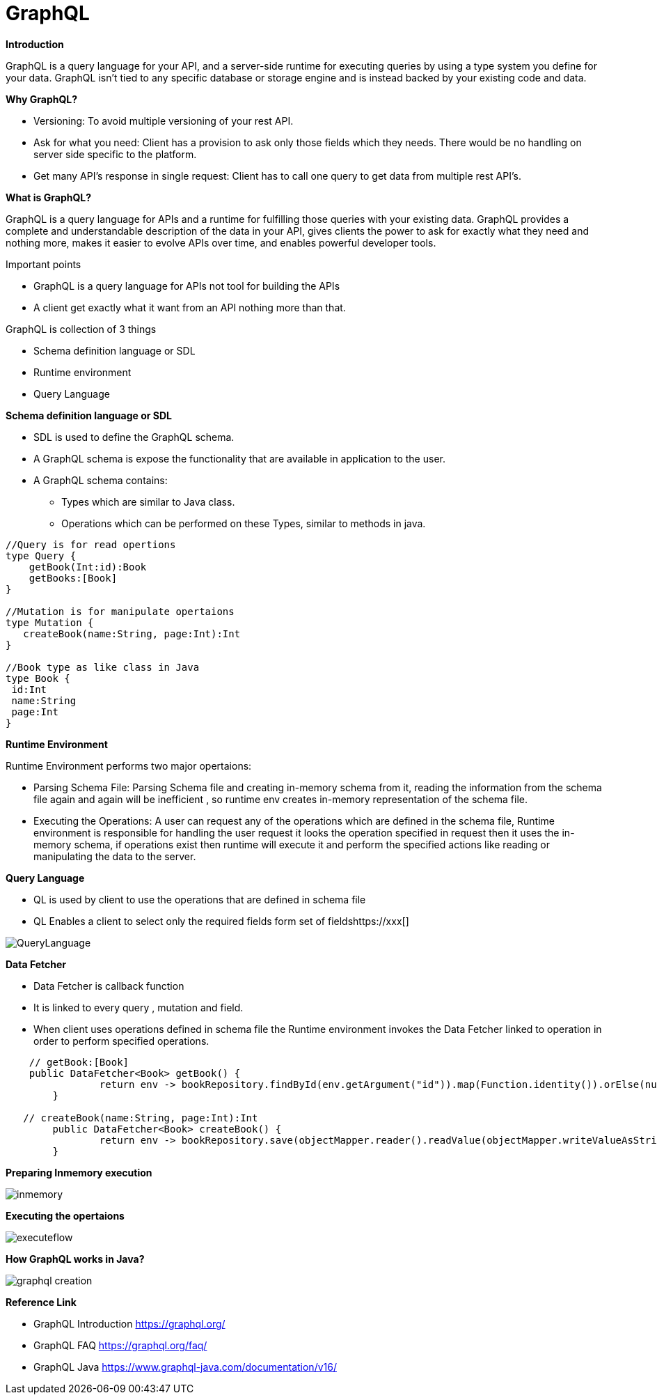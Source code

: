 = GraphQL

*Introduction*

GraphQL is a query language for your API, and a server-side runtime for executing queries by using a type system you define for your data. GraphQL isn't tied to any specific database or storage engine and is instead backed by your existing code and data.

*Why GraphQL?*

* Versioning: To avoid multiple versioning of your rest API.
* Ask for what you need: Client has a provision to ask only those fields which they needs. There would be no handling on server side specific to the platform.
* Get many API’s response in single request: Client has to call one query to get data from multiple rest API’s.

*What is GraphQL?*

GraphQL is a query language for APIs and a runtime for fulfilling those queries with your existing data. GraphQL provides a complete and understandable description of the data in your API, gives clients the power to ask for exactly what they need and nothing more, makes it easier to evolve APIs over time, and enables powerful developer tools.

Important points

 * GraphQL is a query language for APIs not tool for building the APIs
 *  A client get exactly what it want from an API nothing more than that.

GraphQL is collection of 3 things

* Schema definition language or SDL
* Runtime environment
* Query Language

*Schema definition language or SDL*

* SDL is used to define the GraphQL schema.
* A GraphQL schema is expose the functionality that are available in application to the user.
* A GraphQL schema contains:
  ** Types which are similar to Java class.
  ** Operations which can be performed on these Types, similar to methods in java.

```
//Query is for read opertions
type Query {
    getBook(Int:id):Book
    getBooks:[Book]
}

//Mutation is for manipulate opertaions
type Mutation {
   createBook(name:String, page:Int):Int
}

//Book type as like class in Java
type Book {
 id:Int
 name:String
 page:Int
}
```

*Runtime Environment*

Runtime Environment performs two major opertaions:

* Parsing Schema File:
 Parsing Schema file and creating in-memory schema from it, reading the information from the schema file again and again will be inefficient , so runtime env creates in-memory representation of the schema file.

* Executing the Operations: A user can request any of the operations which are defined in the schema file, Runtime environment is responsible for handling the user request it looks the operation specified in request then it uses the
in-memory schema, if operations exist then runtime will execute it and perform the specified actions like reading or manipulating the data to the server.

*Query Language*

* QL is used by client to use the operations that are defined in schema file
* QL Enables a client to select only the required fields form set of fieldshttps://xxx[]

image::QueryLanguage.JPG[]


*Data Fetcher*

* Data Fetcher is callback function
* It is linked to every query , mutation and field.
* When client uses operations defined in schema file the Runtime environment invokes the Data Fetcher linked to operation in order to perform specified operations.

```
    // getBook:[Book]
    public DataFetcher<Book> getBook() {
		return env -> bookRepository.findById(env.getArgument("id")).map(Function.identity()).orElse(null));
	}

   // createBook(name:String, page:Int):Int
	public DataFetcher<Book> createBook() {
		return env -> bookRepository.save(objectMapper.reader().readValue(objectMapper.writeValueAsString(env.getArgument("book")), BookEntity.class));
	}
```

*Preparing Inmemory execution*

image::inmemory.PNG[]

*Executing the opertaions*

image::executeflow.PNG[]

*How GraphQL works in Java?*

image::graphql_creation.png[]



*Reference Link*

* GraphQL Introduction https://graphql.org/
* GraphQL FAQ https://graphql.org/faq/
* GraphQL Java https://www.graphql-java.com/documentation/v16/

